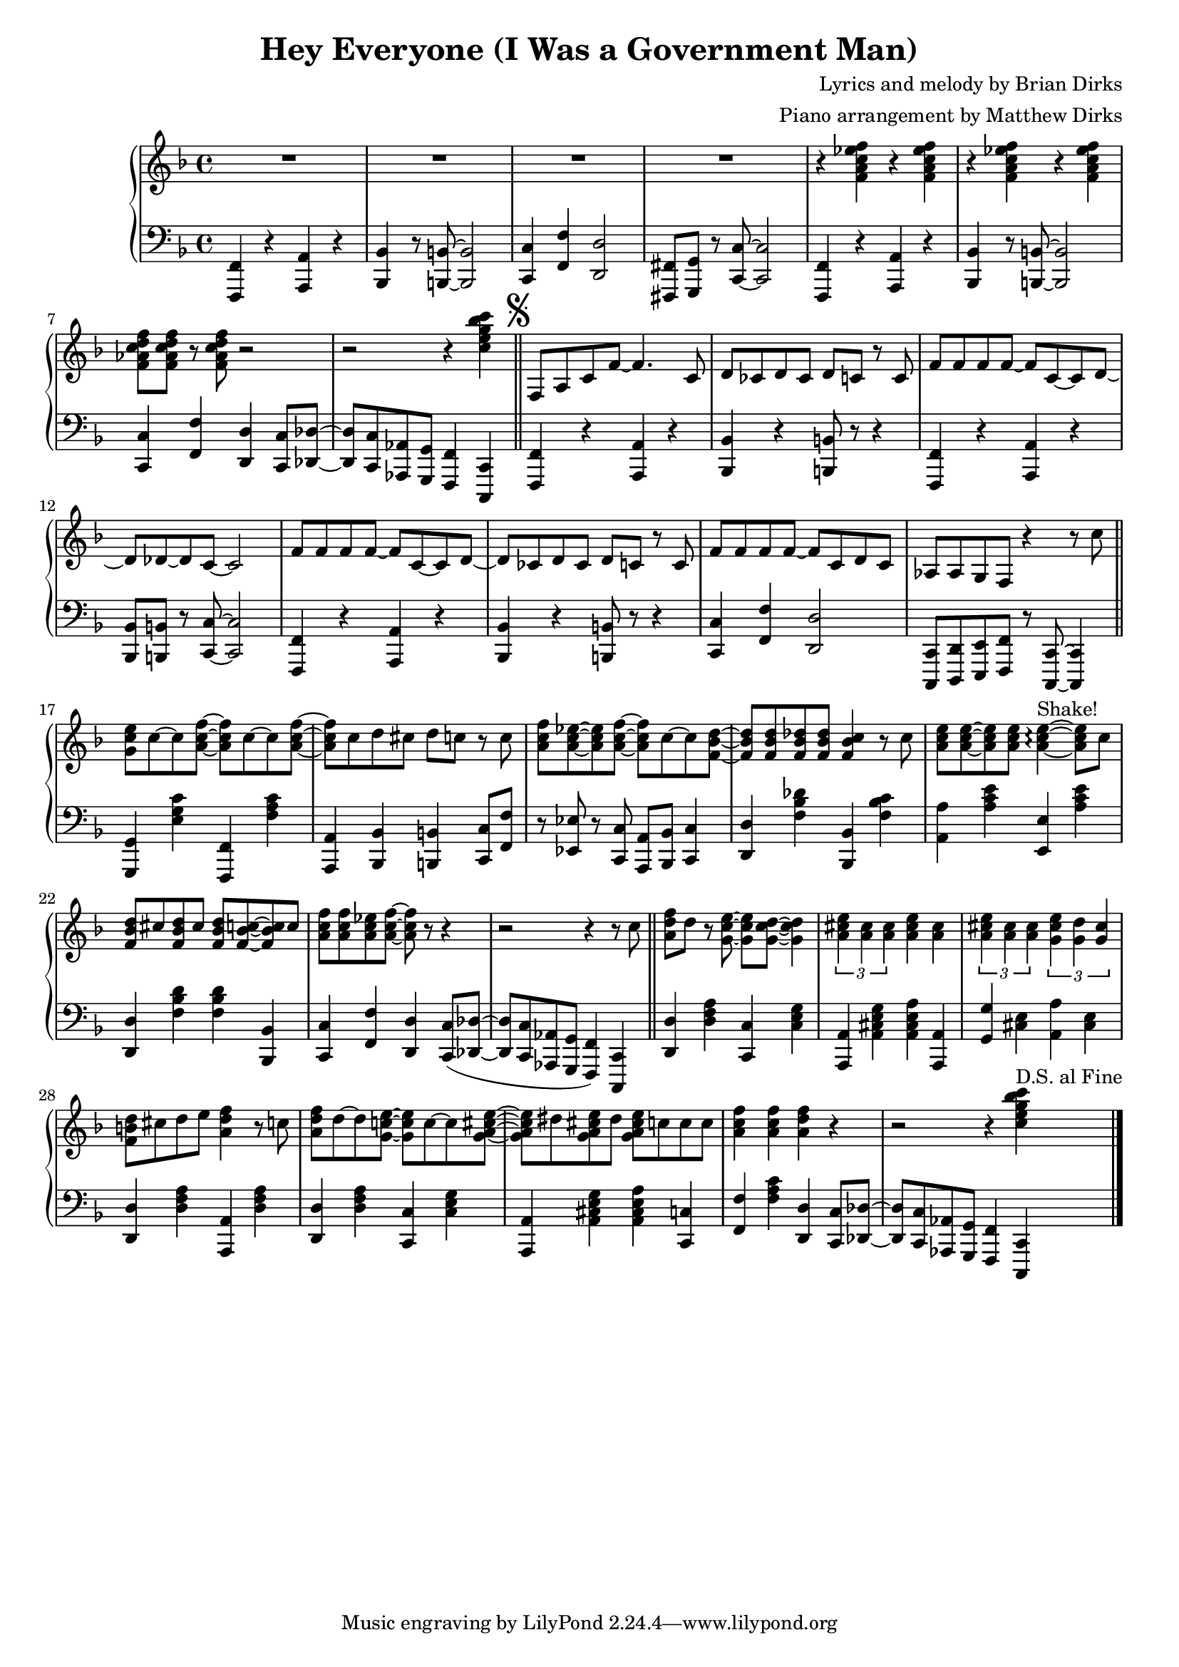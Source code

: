 				% Government Man
\version "2.18.2"

#(set-global-staff-size 18) % Shrink music onto one page

\header {
  title = "Hey Everyone (I Was a Government Man)"
  composer = "Lyrics and melody by Brian Dirks"
  arranger = "Piano arrangement by Matthew Dirks"
  }

\score {
  \relative c' {
      \new PianoStaff = "piano" <<
      \new Staff = "upper" {
	
				% Intro vamp
	\clef treble
	\key f \major
	R1 R1 R1 R1 |
	\repeat unfold 4 {r4 <f a c ees f>}
	<f aes c d f>8 <f aes c d f> r <f aes c d f> r2 |
	r2 r4 <c' e g bes c> \bar "||"
	\mark \markup { \musicglyph #"scripts.segno" }
	f,,8 a c f~ f4. c8 | % Hey everyone! To-
	d8 ces d ces d c r c | % -day is kind of special. I've
	f8 f f f~ f c~ c d~ | % had all the fun a guy
	d des~ des c~ c2 |    % can have
	f8 f f f~ f c~ c d~ | % Time to say by to work
	d ces d ces d c r c | % as I have known it. For
	f8 f f f~ f c d c | % thirty-two years I've been a
	aes aes g f r4 r8 c'' \bar "||" % government man. The
	<g c e>8 c~ c <a c f>~ <a c f> c~ c <a c f> ~ | % Dr. called, he said
	<a c f> c d cis d c r c | % I need vacation. My
	<a c f>8 <a c ees>~ <a c ees> <a c f>~ % friends all called
	<a c f> c~ c <f, bes d>~ | % they said
	<f bes d> <f bes d> <f bes des> <f bes des> % come play with
	<f bes c>4 r8 c' | % me. The
	<a c e>8 <a c e>~ <a c e> % fish are
	<a c e> <a c e>4~\arpeggio ^\markup{"Shake!"} <a c e>8 % calling
	c8 | % come
	<f, bes d> cis' <f, bes d> cis' % catch me in the
	<f, bes d> <f bes c>8~ <f bes c> c' | % ocean, the
	<a c f> <a c f> <a c ees> <a c f>~ <a c f> % mountains they call...
	r8 r4 | r2 r4 r8 c \bar "||" % (come up to hike and ski). I

				% Bridge RH
	<a d f> d r8 <g, c e>~ <g c e> % wont' write songs
	<g c d>~ <g c d>4 | % I
	\tuplet 3/2 {<a cis e> <a cis> <a cis>} % won't be a
	<a cis e>4 <a cis> | % judge but
	\tuplet 3/2 {<a cis e> <a cis> <a cis>} % semi-re-
	\tuplet 3/2 {<g cis e> <g d'> <g cis>} %-tirement will
	<f b d>8 cis' d e <a, d f>4 r8 c % give me time to fudge! The
	<a d f>8 d~ d <g, c! e>~ <g c e> c~ c  % day wil come when 
	<g a cis e>~ | <g a cis e> dis '% I will
	<g, a cis e> dis' <g, a cis e> % work no more
	c c c % but o'er the
	<a c f>4 <a c f> <a d f> % next few years
	r4 | r2 r4 % (I'll settle down the score)
	<c e g bes c>4 ^\markup{"D.S. al Fine"} \bar "|."
	}
      
      \new Staff = "lower" {
	\clef "bass"
	\key f \major
	% \ottava #-1
	% Vamp intro
	<f,,,, f'>4 r4 <a a'> r4 | <bes bes'> r8 <b b'>~ <b b'>2 |
	<c c'> 4 <f f'> <d d'>2 | <fis, fis'>8 <g g'> r <c c'>~ <c c'>2 |
	<f, f'>4 r4 <a a'> r4 | <bes bes'> r8 <b b'>~ <b b'>2 |
	<c c'>4 <f f'> <d d'> <c c'>8 <des des'>~ |
	<des des'> <c c'> <aes aes'> <g g'> <f f'>4 <c c'>4 |
				% Lyrics start
	<f f'>4 r4 <a a'> r4 | <bes bes'>4 r4 <b b'>8 r8 r4 |
	<f f'>4 r4 <a a'> r4 | <bes bes'>8 <b b'> r8 <c c'>~ <c c'>2 |
	<f, f'> 4 r4 <a a'> r4 | <bes bes'>4 r4 <b b'>8 r8 r4 |
	<c c'>4 <f f'> <d d'>2 |
	<c, c'>8 <d d'> <e e'> <f f'> r8 <c c'>~ <c c'>4 |
				% Doctor called ...
	<g' g'>4 <e'' g c> <f,, f'> <f'' a c> |
	<a,, a'> <bes bes'> <b b'> <c c'>8 <f f'> |
	r8 <ees ees'> r <c c'> <a a'> <bes bes'> <c c'>4 |
	<d d'>4 <f' bes des> <bes,, bes'> <f'' bes c> |
	<a, a'>4  <a' c e> <e, e'> <a' c e> |
	<d,, d'>4 <f' bes d> <f bes d> <bes,, bes'> |
	<c c'>4 <f f'> <d d'>
	<c c'>8( <des des'>~ | <des des'> <c c'> % "Come up to ..."
	<aes aes'> <g g'> <f f'>4) % "... hike and ski"
	<c c'>4 \bar "||"

	% Bridge LH
	<d' d'>4 <d' f a> <c, c'> <c' e g> |
	<a, a'>4 <a' cis e g> <a cis e a> <a, a'> |
	<g' g'>4 <cis e> <a a'> <cis e> |
	<d, d'> <d' f a> <a, a'> <d' f a> |
	<d, d'>4 <d' f a> <c, c'> <c' e g> |
	<a, a'>4 <a' cis e g> <a cis e a> <c, c'> |
	<f f'> <f' a c> <d, d'>
	<c c'>8 <des des'>~ |<des des'> % I'll set-
	<c c'> <aes aes'> <g g'> %-tle down the
	<f f'>4 % score
	<c c'>
	
	}
    >>
      
    }
  }